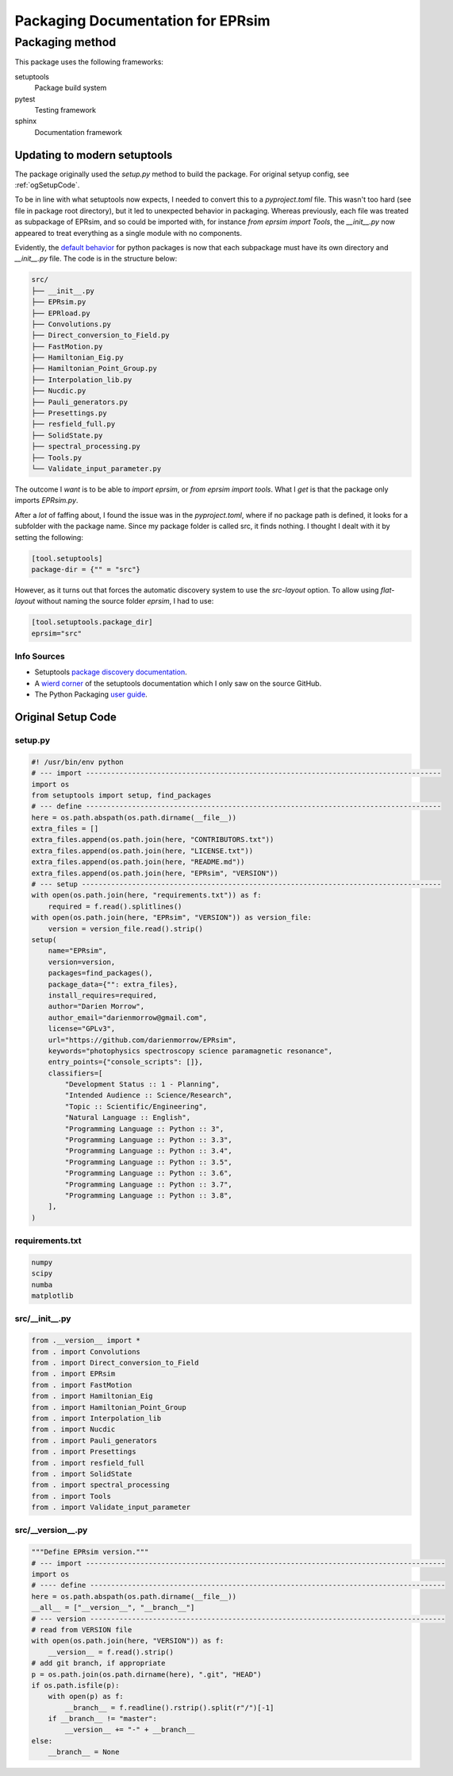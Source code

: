 **********************************
Packaging Documentation for EPRsim
**********************************

Packaging method
################
This package uses the following frameworks:

setuptools
    Package build system
pytest
    Testing framework
sphinx
    Documentation framework

Updating to modern setuptools
-----------------------------

The package originally used the `setup.py` method to build the package. For original setyup config, see :ref:`ogSetupCode`.

To be in line with what setuptools now expects, I needed to convert this to a `pyproject.toml` file. This wasn't too hard (see file in package root directory), but it led to unexpected behavior in packaging. Whereas previously, each file was treated as subpackage of EPRsim, and so could be imported with, for instance `from eprsim import Tools`, the `__init__.py` now appeared to treat everything as a single module with no components.

Evidently, the `default behavior`_ for python packages is now that each subpackage must have its own directory and `__init__.py` file. The code is in the structure below: 

.. _default behavior: https://packaging.python.org/en/latest/guides/packaging-namespace-packages/

.. code::

    src/
    ├── __init__.py
    ├── EPRsim.py
    ├── EPRload.py
    ├── Convolutions.py
    ├── Direct_conversion_to_Field.py
    ├── FastMotion.py
    ├── Hamiltonian_Eig.py
    ├── Hamiltonian_Point_Group.py
    ├── Interpolation_lib.py
    ├── Nucdic.py
    ├── Pauli_generators.py
    ├── Presettings.py
    ├── resfield_full.py
    ├── SolidState.py
    ├── spectral_processing.py
    ├── Tools.py
    └── Validate_input_parameter.py

The outcome I *want* is to be able to `import eprsim`, or `from eprsim import tools`. What I *get* is that the package only imports `EPRsim.py`.

After a *lot* of faffing about, I found the issue was in the `pyproject.toml`, where if no package path is defined, it looks for a subfolder with the package name. Since my package folder is called src, it finds nothing. I thought I dealt with it by setting the following:

.. code :: toml

   [tool.setuptools]
   package-dir = {"" = "src"}

However, as it turns out that forces the automatic discovery system to use the `src-layout` option. To allow using `flat-layout` without naming the source folder `eprsim`, I had to use:

.. code :: toml

   [tool.setuptools.package_dir]
   eprsim="src"

Info Sources
~~~~~~~~~~~~

* Setuptools `package discovery documentation`_.
* A `wierd corner`_ of the setuptools documentation which I only saw on the source GitHub.
* The Python Packaging `user guide`_.

.. _package discovery documentation: https://setuptools.pypa.io/en/latest/userguide/package_discovery.html
.. _wierd corner: https://github.com/pypa/setuptools/blob/main/docs/userguide/package_discovery.rst
.. _user guide: https://packaging.python.org/en/latest/guides/writing-pyproject-toml/

.. _ogSetupCode:

Original Setup Code
-------------------

setup.py
~~~~~~~~

.. code :: python

    #! /usr/bin/env python
    # --- import -------------------------------------------------------------------------------------
    import os
    from setuptools import setup, find_packages
    # --- define -------------------------------------------------------------------------------------
    here = os.path.abspath(os.path.dirname(__file__))
    extra_files = []
    extra_files.append(os.path.join(here, "CONTRIBUTORS.txt"))
    extra_files.append(os.path.join(here, "LICENSE.txt"))
    extra_files.append(os.path.join(here, "README.md"))
    extra_files.append(os.path.join(here, "EPRsim", "VERSION"))
    # --- setup --------------------------------------------------------------------------------------
    with open(os.path.join(here, "requirements.txt")) as f:
        required = f.read().splitlines()
    with open(os.path.join(here, "EPRsim", "VERSION")) as version_file:
        version = version_file.read().strip()
    setup(
        name="EPRsim",
        version=version,
        packages=find_packages(),
        package_data={"": extra_files},
        install_requires=required,
        author="Darien Morrow",
        author_email="darienmorrow@gmail.com",
        license="GPLv3",
        url="https://github.com/darienmorrow/EPRsim",
        keywords="photophysics spectroscopy science paramagnetic resonance",
        entry_points={"console_scripts": []},
        classifiers=[
            "Development Status :: 1 - Planning",
            "Intended Audience :: Science/Research",
            "Topic :: Scientific/Engineering",
            "Natural Language :: English",
            "Programming Language :: Python :: 3",
            "Programming Language :: Python :: 3.3",
            "Programming Language :: Python :: 3.4",
            "Programming Language :: Python :: 3.5",
            "Programming Language :: Python :: 3.6",
            "Programming Language :: Python :: 3.7",
            "Programming Language :: Python :: 3.8",
        ],
    )

requirements.txt
~~~~~~~~~~~~~~~~

.. code::  

    numpy
    scipy
    numba
    matplotlib

src/__init__.py
~~~~~~~~~~~~~~~

.. code:: python

    from .__version__ import *
    from . import Convolutions
    from . import Direct_conversion_to_Field
    from . import EPRsim
    from . import FastMotion
    from . import Hamiltonian_Eig
    from . import Hamiltonian_Point_Group
    from . import Interpolation_lib
    from . import Nucdic
    from . import Pauli_generators
    from . import Presettings
    from . import resfield_full
    from . import SolidState
    from . import spectral_processing
    from . import Tools
    from . import Validate_input_parameter

src/__version__.py
~~~~~~~~~~~~~~~~~~

.. code:: python

    """Define EPRsim version."""
    # --- import --------------------------------------------------------------------------------------
    import os
    # ---- define -------------------------------------------------------------------------------------
    here = os.path.abspath(os.path.dirname(__file__))
    __all__ = ["__version__", "__branch__"]
    # --- version -------------------------------------------------------------------------------------
    # read from VERSION file
    with open(os.path.join(here, "VERSION")) as f:
        __version__ = f.read().strip()
    # add git branch, if appropriate
    p = os.path.join(os.path.dirname(here), ".git", "HEAD")
    if os.path.isfile(p):
        with open(p) as f:
            __branch__ = f.readline().rstrip().split(r"/")[-1]
        if __branch__ != "master":
            __version__ += "-" + __branch__
    else:
        __branch__ = None

